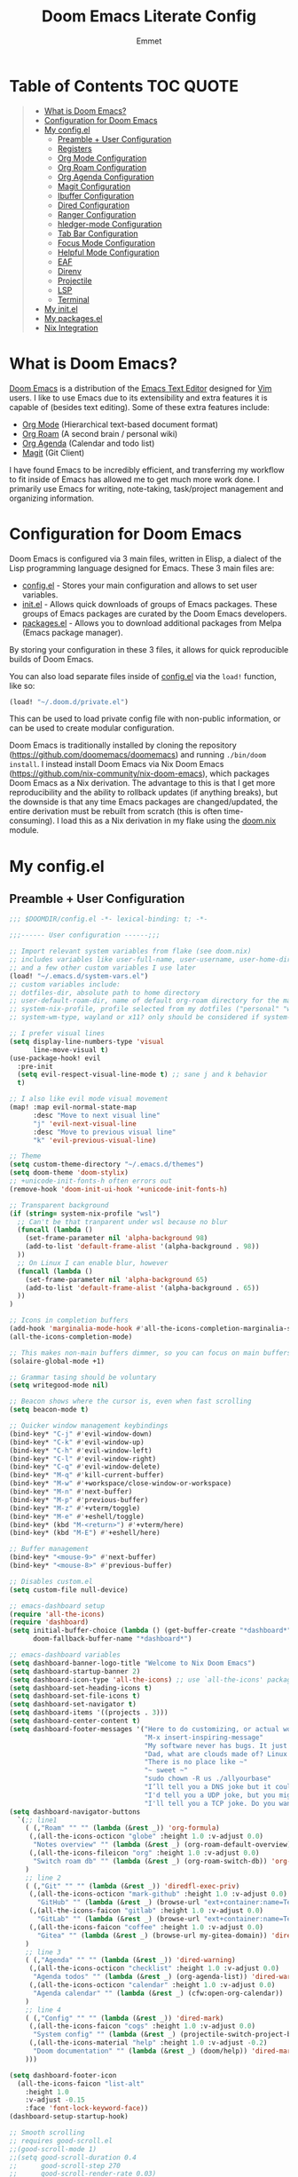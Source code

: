 #+TITLE: Doom Emacs Literate Config
#+AUTHOR: Emmet

* Table of Contents :TOC:QUOTE:
#+BEGIN_QUOTE
- [[#what-is-doom-emacs][What is Doom Emacs?]]
- [[#configuration-for-doom-emacs][Configuration for Doom Emacs]]
- [[#my-configel][My config.el]]
  - [[#preamble--user-configuration][Preamble + User Configuration]]
  - [[#registers][Registers]]
  - [[#org-mode-configuration][Org Mode Configuration]]
  - [[#org-roam-configuration][Org Roam Configuration]]
  - [[#org-agenda-configuration][Org Agenda Configuration]]
  - [[#magit-configuration][Magit Configuration]]
  - [[#ibuffer-configuration][Ibuffer Configuration]]
  - [[#dired-configuration][Dired Configuration]]
  - [[#ranger-configuration][Ranger Configuration]]
  - [[#hledger-mode-configuration][hledger-mode Configuration]]
  - [[#tab-bar-configuration][Tab Bar Configuration]]
  - [[#focus-mode-configuration][Focus Mode Configuration]]
  - [[#helpful-mode-configuration][Helpful Mode Configuration]]
  - [[#eaf][EAF]]
  - [[#direnv][Direnv]]
  - [[#projectile][Projectile]]
  - [[#lsp][LSP]]
  - [[#terminal][Terminal]]
- [[#my-initel][My init.el]]
- [[#my-packagesel][My packages.el]]
- [[#nix-integration][Nix Integration]]
#+END_QUOTE

* What is Doom Emacs?
[[https://github.com/doomemacs/doomemacs][Doom Emacs]] is a distribution of the [[https://www.gnu.org/software/emacs/][Emacs Text Editor]] designed for [[https://www.vim.org/][Vim]] users. I like to use Emacs due to its extensibility and extra features it is capable of (besides text editing). Some of these extra features include:
- [[https://orgmode.org/][Org Mode]] (Hierarchical text-based document format)
- [[https://www.orgroam.com/][Org Roam]] (A second brain / personal wiki)
- [[https://orgmode.org/][Org Agenda]] (Calendar and todo list)
- [[https://magit.vc/][Magit]] (Git Client)

I have found Emacs to be incredibly efficient, and transferring my workflow to fit inside of Emacs has allowed me to get much more work done.  I primarily use Emacs for writing, note-taking, task/project management and organizing information.

* Configuration for Doom Emacs
Doom Emacs is configured via 3 main files, written in Elisp, a dialect of the Lisp programming language designed for Emacs. These 3 main files are:
- [[./config.el][config.el]] - Stores your main configuration and allows to set user variables.
- [[./init.el][init.el]] - Allows quick downloads of groups of Emacs packages. These groups of Emacs packages are curated by the Doom Emacs developers.
- [[./packages.el][packages.el]] - Allows you to download additional packages from Melpa (Emacs package manager).

By storing your configuration in these 3 files, it allows for quick reproducible builds of Doom Emacs.

You can also load separate files inside of [[./config.el][config.el]] via the =load!= function, like so:

#+BEGIN_SRC emacs-lisp
(load! "~/.doom.d/private.el")
#+END_SRC

This can be used to load private config file with non-public information, or can be used to create modular configuration.

Doom Emacs is traditionally installed by cloning the repository ([[https://github.com/doomemacs/doomemacs][https://github.com/doomemacs/doomemacs]]) and running =./bin/doom install=.  I instead install Doom Emacs via Nix Doom Emacs ([[https://github.com/nix-community/nix-doom-emacs][https://github.com/nix-community/nix-doom-emacs]]), which packages Doom Emacs as a Nix derivation.  The advantage to this is that I get more reproducibility and the ability to rollback updates (if anything breaks), but the downside is that any time Emacs packages are changed/updated, the entire derivation must be rebuilt from scratch (this is often time-consuming).  I load this as a Nix derivation in my flake using the [[./doom.nix][doom.nix]] module.

* My config.el
** Preamble + User Configuration
#+BEGIN_SRC emacs-lisp :tangle config.el
;;; $DOOMDIR/config.el -*- lexical-binding: t; -*-

;;;------ User configuration ------;;;

;; Import relevant system variables from flake (see doom.nix)
;; includes variables like user-full-name, user-username, user-home-directory, user-email-address, doom-font,
;; and a few other custom variables I use later
(load! "~/.emacs.d/system-vars.el")
;; custom variables include:
;; dotfiles-dir, absolute path to home directory
;; user-default-roam-dir, name of default org-roam directory for the machine (relative to ~/Org)
;; system-nix-profile, profile selected from my dotfiles ("personal" "work" "wsl" etc...)
;; system-wm-type, wayland or x11? only should be considered if system-nix-profile is "personal" or "work"

;; I prefer visual lines
(setq display-line-numbers-type 'visual
      line-move-visual t)
(use-package-hook! evil
  :pre-init
  (setq evil-respect-visual-line-mode t) ;; sane j and k behavior
  t)

;; I also like evil mode visual movement
(map! :map evil-normal-state-map
      :desc "Move to next visual line"
      "j" 'evil-next-visual-line
      :desc "Move to previous visual line"
      "k" 'evil-previous-visual-line)

;; Theme
(setq custom-theme-directory "~/.emacs.d/themes")
(setq doom-theme 'doom-stylix)
;; +unicode-init-fonts-h often errors out
(remove-hook 'doom-init-ui-hook '+unicode-init-fonts-h)

;; Transparent background
(if (string= system-nix-profile "wsl")
  ;; Can't be that tranparent under wsl because no blur
  (funcall (lambda ()
    (set-frame-parameter nil 'alpha-background 98)
    (add-to-list 'default-frame-alist '(alpha-background . 98))
  ))
  ;; On Linux I can enable blur, however
  (funcall (lambda ()
    (set-frame-parameter nil 'alpha-background 65)
    (add-to-list 'default-frame-alist '(alpha-background . 65))
  ))
)

;; Icons in completion buffers
(add-hook 'marginalia-mode-hook #'all-the-icons-completion-marginalia-setup)
(all-the-icons-completion-mode)

;; This makes non-main buffers dimmer, so you can focus on main buffers
(solaire-global-mode +1)

;; Grammar tasing should be voluntary
(setq writegood-mode nil)

;; Beacon shows where the cursor is, even when fast scrolling
(setq beacon-mode t)

;; Quicker window management keybindings
(bind-key* "C-j" #'evil-window-down)
(bind-key* "C-k" #'evil-window-up)
(bind-key* "C-h" #'evil-window-left)
(bind-key* "C-l" #'evil-window-right)
(bind-key* "C-q" #'evil-window-delete)
(bind-key* "M-q" #'kill-current-buffer)
(bind-key* "M-w" #'+workspace/close-window-or-workspace)
(bind-key* "M-n" #'next-buffer)
(bind-key* "M-p" #'previous-buffer)
(bind-key* "M-z" #'+vterm/toggle)
(bind-key* "M-e" #'+eshell/toggle)
(bind-key* (kbd "M-<return>") #'+vterm/here)
(bind-key* (kbd "M-E") #'+eshell/here)

;; Buffer management
(bind-key* "<mouse-9>" #'next-buffer)
(bind-key* "<mouse-8>" #'previous-buffer)

;; Disables custom.el
(setq custom-file null-device)

;; emacs-dashboard setup
(require 'all-the-icons)
(require 'dashboard)
(setq initial-buffer-choice (lambda () (get-buffer-create "*dashboard*"))
      doom-fallback-buffer-name "*dashboard*")

;; emacs-dashboard variables
(setq dashboard-banner-logo-title "Welcome to Nix Doom Emacs")
(setq dashboard-startup-banner 2)
(setq dashboard-icon-type 'all-the-icons) ;; use `all-the-icons' package
(setq dashboard-set-heading-icons t)
(setq dashboard-set-file-icons t)
(setq dashboard-set-navigator t)
(setq dashboard-items '((projects . 3)))
(setq dashboard-center-content t)
(setq dashboard-footer-messages '("Here to do customizing, or actual work?"
                                  "M-x insert-inspiring-message"
                                  "My software never has bugs. It just develops random features."
                                  "Dad, what are clouds made of? Linux servers, mostly."
                                  "There is no place like ~"
                                  "~ sweet ~"
                                  "sudo chown -R us ./allyourbase"
                                  "I’ll tell you a DNS joke but it could take 24 hours for everyone to get it."
                                  "I'd tell you a UDP joke, but you might not get it."
                                  "I'll tell you a TCP joke. Do you want to hear it?"))
(setq dashboard-navigator-buttons
  `(;; line1
    ( (,"Roam" "" "" (lambda (&rest _)) 'org-formula)
     (,(all-the-icons-octicon "globe" :height 1.0 :v-adjust 0.0)
      "Notes overview" "" (lambda (&rest _) (org-roam-default-overview)) 'org-formula)
     (,(all-the-icons-fileicon "org" :height 1.0 :v-adjust 0.0)
      "Switch roam db" "" (lambda (&rest _) (org-roam-switch-db)) 'org-formula)
    )
    ;; line 2
    ( (,"Git" "" "" (lambda (&rest _)) 'diredfl-exec-priv)
     (,(all-the-icons-octicon "mark-github" :height 1.0 :v-adjust 0.0)
       "GitHub" "" (lambda (&rest _) (browse-url "ext+container:name=Tech&url=https://github.com/librephoenix")) 'diredfl-exec-priv)
     (,(all-the-icons-faicon "gitlab" :height 1.0 :v-adjust 0.0)
       "GitLab" "" (lambda (&rest _) (browse-url "ext+container:name=Tech&url=https://gitlab.com/librephoenix")) 'diredfl-exec-priv)
     (,(all-the-icons-faicon "coffee" :height 1.0 :v-adjust 0.0)
       "Gitea" "" (lambda (&rest _) (browse-url my-gitea-domain)) 'diredfl-exec-priv)
    )
    ;; line 3
    ( (,"Agenda" "" "" (lambda (&rest _)) 'dired-warning)
     (,(all-the-icons-octicon "checklist" :height 1.0 :v-adjust 0.0)
      "Agenda todos" "" (lambda (&rest _) (org-agenda-list)) 'dired-warning)
     (,(all-the-icons-octicon "calendar" :height 1.0 :v-adjust 0.0)
      "Agenda calendar" "" (lambda (&rest _) (cfw:open-org-calendar)) 'dired-warning)
    )
    ;; line 4
    ( (,"Config" "" "" (lambda (&rest _)) 'dired-mark)
     (,(all-the-icons-faicon "cogs" :height 1.0 :v-adjust 0.0)
      "System config" "" (lambda (&rest _) (projectile-switch-project-by-name "~/.dotfiles" t)) 'dired-mark)
     (,(all-the-icons-material "help" :height 1.0 :v-adjust -0.2)
      "Doom documentation" "" (lambda (&rest _) (doom/help)) 'dired-mark)
    )))

(setq dashboard-footer-icon
  (all-the-icons-faicon "list-alt"
    :height 1.0
    :v-adjust -0.15
    :face 'font-lock-keyword-face))
(dashboard-setup-startup-hook)

;; Smooth scrolling
;; requires good-scroll.el
;;(good-scroll-mode 1)
;;(setq good-scroll-duration 0.4
;;      good-scroll-step 270
;;      good-scroll-render-rate 0.03)
;;
;;(global-set-key (kbd "<next>") #'good-scroll-up-full-screen)
;;(global-set-key (kbd "<prior>") #'good-scroll-down-full-screen)

(setq scroll-margin 30)
(setq hscroll-margin 10)

;; Requires for faster loading
(require 'org-agenda)
(require 'dired)

;; Garbage collection to speed things up
(add-hook 'after-init-hook
          #'(lambda ()
              (setq gc-cons-threshold (* 100 1024 1024))))
(add-hook 'focus-out-hook 'garbage-collect)
(run-with-idle-timer 5 t 'garbage-collect)

;; Enable autorevert globally so that buffers update when files change on disk.
;; Very useful when used with file syncing (i.e. syncthing)
(setq global-auto-revert-mode nil)
(setq auto-revert-use-notify t)

(defun neotree-snipe-dir ()
  (interactive)
  (if (projectile-project-root)
    (neotree-dir (projectile-project-root))
    (neotree-dir (file-name-directory (file-truename (buffer-name))))
  )
)

(map! :leader :desc "Open neotree here" "o n" #'neotree-snipe-dir
              :desc "Hide neotree" "o N" #'neotree-hide)

#+END_SRC
** Registers
#+BEGIN_SRC emacs-lisp :tangle config.el
;;;------ Registers ------;;;

(map! :leader
      :desc "Jump to register"
      "r" 'jump-to-register)

(if (string= system-nix-profile "personal") (set-register ?f (cons 'file (concat user-home-directory "/Org/Family.s/Notes/hledger.org"))))
(set-register ?h (cons 'file user-home-directory))
(set-register ?r (cons 'file (concat dotfiles-dir "/README.org")))

#+END_SRC
** Org Mode Configuration
*** Standard Org Mode Configuration
#+BEGIN_SRC emacs-lisp :tangle config.el
;;;------ Org mode configuration ------;;;

;; Set default org directory
(setq org-directory "~/.Org")

(remove-hook 'after-save-hook #'+literate|recompile-maybe)
(set-company-backend! 'org-mode nil)

;; Automatically show images but manually control their size
(setq org-startup-with-inline-images t
      org-image-actual-width nil)

(require 'evil-org)
(require 'evil-org-agenda)
(add-hook 'org-mode-hook 'evil-org-mode -100)

;; Top-level headings should be bigger!
(custom-set-faces!
  '(org-level-1 :inherit outline-1 :height 1.3)
  '(org-level-2 :inherit outline-2 :height 1.25)
  '(org-level-3 :inherit outline-3 :height 1.2)
  '(org-level-4 :inherit outline-4 :height 1.1)
  '(org-level-5 :inherit outline-5 :height 1.1)
  '(org-level-6 :inherit outline-6 :height 1.05)
  '(org-level-7 :inherit outline-7 :height 1.05)
  )

(after! org (org-eldoc-load))

(with-eval-after-load 'org (global-org-modern-mode))

;; Add frame borders and window dividers
(modify-all-frames-parameters
 '((right-divider-width . 5)
   (internal-border-width . 5)))
(dolist (face '(window-divider
                window-divider-first-pixel
                window-divider-last-pixel))
  (face-spec-reset-face face)
  (set-face-foreground face (face-attribute 'default :background)))
(set-face-background 'fringe (face-attribute 'default :background))

(setq
  ;; Edit settings
  org-auto-align-tags nil
  org-tags-column 0
  org-catch-invisible-edits 'show-and-error
  org-special-ctrl-a/e t
  org-insert-heading-respect-content t

  ;; Org styling, hide markup etc.
  org-hide-emphasis-markers t
  org-pretty-entities t
  org-ellipsis "…")

(setq-default line-spacing 0.15)

; Automatic table of contents is nice
(if (require 'toc-org nil t)
    (progn
      (add-hook 'org-mode-hook 'toc-org-mode)
      (add-hook 'markdown-mode-hook 'toc-org-mode))
  (warn "toc-org not found"))

;;---- this block from http://fgiasson.com/blog/index.php/2016/06/21/optimal-emacs-settings-for-org-mode-for-literate-programming/ ----;;
;; Tangle Org files when we save them
(defun tangle-on-save-org-mode-file()
  (when (string= (message "%s" major-mode) "org-mode")
    (org-babel-tangle)))

(add-hook 'after-save-hook 'tangle-on-save-org-mode-file)
;; ---- end block ---- ;;

;; Better org table editing
;; This breaks multiline visual block edits
;;(setq-default evil-insert-state-exit-hook '(org-update-parent-todo-statistics
;; t))
;;(setq org-table-automatic-realign nil)

;; Better for org source blocks
(setq electric-indent-mode nil)
(setq org-src-window-setup 'current-window)
(set-popup-rule! "^\\*Org Src"
  :side 'top'
  :size 0.9)

;; Horizontal scrolling tables
(add-load-path! "~/.emacs.d/phscroll")
(setq org-startup-truncated nil)
(with-eval-after-load "org"
  (require 'org-phscroll))
(setq phscroll-calculate-in-pixels t)

#+END_SRC

*** Org Download and Image Capture
#+BEGIN_SRC emacs-lisp :tangle config.el
(require 'org-download)

;; Drag-and-drop to `dired`
(add-hook 'dired-mode-hook 'org-download-enable)

;; system-wm-type, wayland or x11? only should be considered if system-nix-profile is "personal" or "work"
(if (string= system-wm-type "wayland")
  (setq org-download-screenshot-method "grim -g \"$(slurp)\" %s")
  (setq org-download-screenshot-method "flameshot gui -p %s")
)

(after! org-download
   (setq org-download-method 'directory))

(after! org
  (setq-default org-download-image-dir "img/"
        org-download-heading-lvl nil))

(add-to-list 'display-buffer-alist '("^*Async Shell Command*" . (display-buffer-no-window)))

(defun org-download-clipboard-basename ()
  (interactive)
  (setq org-download-path-last-dir org-download-image-dir)
  (setq org-download-image-dir (completing-read "directory: " (-filter #'f-directory-p (directory-files-recursively "." "" t)) nil t))
  (org-download-clipboard (completing-read "basename: " '() nil nil))
  (setq org-download-image-dir org-download-path-last-dir)
)

(map! :leader
      :desc "Insert a screenshot"
      "i s" 'org-download-screenshot
      :desc "Insert image from clipboard"
      "i p" 'org-download-clipboard
      "i P" 'org-download-clipboard-basename)

#+END_SRC
*** External Program File Management
#+BEGIN_SRC emacs-lisp :tangle config.el
(defun org-new-file-from-template()
  "Copy a template from ~/Templates into a time stamped unique-named file in the
same directory as the org-buffer and insert a link to this file."
  (interactive)
  (setq template-file (completing-read "Template file:" (directory-files "~/Templates")))
  (setq filename
        (concat
         (make-temp-name
          (concat (file-name-directory (buffer-file-name))
                  "files/"
                  (file-name-nondirectory (buffer-file-name))
                  "_"
                  (format-time-string "%Y%m%d_%H%M%S_")) ) (file-name-extension template-file t)))
  (copy-file (concat user-home-directory "/Templates/" template-file) filename)
  (setq prettyname (read-from-minibuffer "Pretty name:"))
  (insert (concat "[[./files/" (file-name-nondirectory filename) "][" prettyname "]]"))
  (org-display-inline-images))

(map! :leader
      :desc "Create a new file from a template and insert a link at point"
      "i t" 'my-org-new-file-from-template)

(if (not (string= system-nix-profile "wsl"))
  (when (require 'openwith nil 'noerror)
     (setq openwith-associations
           (list
           (list (openwith-make-extension-regexp
                  '("mpg" "mpeg" "mp3" "mp4"
                    "avi" "wmv" "wav" "mov" "flv"
                    "ogm" "ogg" "mkv"))
                    "mpv"
                    '(file))
           (list (openwith-make-extension-regexp
                  '("doc" "xls" "ppt" "odt" "ods" "odg" "odp"))
                    "libreoffice"
                    '(file))
               '("\\.lyx" "lyx" (file))
               '("\\.chm" "kchmviewer" (file))
           (list (openwith-make-extension-regexp
                  '("pdf" "ps" "ps.gz" "dvi"))
                    "atril"
                    '(file))
           (list (openwith-make-extension-regexp
                  '("kdenlive"))
                    "kdenlive"
                    '(file))
           (list (openwith-make-extension-regexp
                  '("kra"))
                    "krita"
                    '(file))
           (list (openwith-make-extension-regexp
                  '("blend" "blend1"))
                    "blender"
                    '(file))
           (list (openwith-make-extension-regexp
                  '("helio"))
                    "helio"
                    '(file))
           (list (openwith-make-extension-regexp
                  '("svg"))
                    "inkscape"
                    '(file))
           (list (openwith-make-extension-regexp
                  '("flp"))
                    "~/.local/bin/flstudio"
                    '(file))
               ))
     (openwith-mode 1)))

#+END_SRC
*** Copy Links/Files into Clipboard
#+BEGIN_SRC emacs-lisp :tangle config.el
(defun org-copy-link-to-clipboard-at-point ()
  "Copy current link at point into clipboard (useful for images and links)"
  ;; Remember to press C-g to kill this foreground process if it hangs!
  (interactive)
  (if (eq major-mode #'org-mode)
      (link-hint-copy-link-at-point)
  )
  (if (eq major-mode #'ranger-mode)
      (ranger-copy-absolute-file-paths)
  )
  (if (eq major-mode #'image-mode)
      (image-mode-copy-file-name-as-kill)
  )
  (shell-command "~/.emacs.d/scripts/copy-link-or-file/copy-link-or-file-to-clipboard.sh " nil nil)
)

(map! :leader
      :desc "Copy link/file at point into system clipbord (C-g to escape if copying a file)"
      "y y" 'org-copy-link-to-clipboard-at-point)

#+END_SRC
**** Copy Link/File to Clipboard Helper Script
Shamelessly stolen from [[https://unix.stackexchange.com/questions/30093/copy-image-from-command-line-to-clipboard][here]] and modified for my use.
#+BEGIN_SRC shell :tangle ./scripts/copy-link-or-file/copy-link-or-file-to-clipboard.sh :tangle-mode (identity #o755)
#!/bin/sh
if [ $(echo $XDG_SESSION_TYPE) == "wayland" ]; then
  FILENAME="$(wl-paste)"
  FILTEREDFILENAME=$(echo "$FILENAME" | sed "s+file:+./+")
  echo "$FILTEREDFILENAME"
  if [[ -f "$FILTEREDFILENAME" ]]; then
    wl-copy < "$FILTEREDFILENAME"
  fi
elif [ $(echo $XDG_SESSION_TYPE) == "x11" ]; then
  FILENAME="$(xclip -o)"
  FILTEREDFILENAME=$(echo "$FILENAME" | sed "s+file:+./+")
  if [[ -f "$FILTEREDFILENAME" ]]; then
    TYPE=$(file -b --mime-type "$FILTEREDFILENAME")
    xclip -selection clipboard -t "$TYPE" -i "$FILTEREDFILENAME"
    exit
  fi
else
  exit
fi
exit
#+END_SRC
*** Org Online Images
#+BEGIN_SRC emacs-lisp :tangle config.el
;; Online images inside of org mode is pretty cool
;; This snippit is from Tobias on Stack Exchange
;; https://emacs.stackexchange.com/questions/42281/org-mode-is-it-possible-to-display-online-images
(require 'org-yt)

(defun org-image-link (protocol link _description)
  "Interpret LINK as base64-encoded image data."
  (cl-assert (string-match "\\`img" protocol) nil
             "Expected protocol type starting with img")
  (let ((buf (url-retrieve-synchronously (concat (substring protocol 3) ":" link))))
    (cl-assert buf nil
               "Download of image \"%s\" failed." link)
    (with-current-buffer buf
      (goto-char (point-min))
      (re-search-forward "\r?\n\r?\n")
      (buffer-substring-no-properties (point) (point-max)))))

(org-link-set-parameters
 "imghttp"
 :image-data-fun #'org-image-link)

(org-link-set-parameters
 "imghttps"
 :image-data-fun #'org-image-link)
#+END_SRC
*** Org Mermaid Diagrams
#+BEGIN_SRC emacs-lisp :tangle config.el
;; Mermaid diagrams
(setq ob-mermaid-cli-path "~/.nix-profile/bin/mmdc")
#+END_SRC
*** Org Simple Printing
#+BEGIN_SRC emacs-lisp :tangle config.el
;; Print org mode
(defun org-simple-print-buffer ()
  "Open an htmlized form of current buffer and open in a web browser to print"
  (interactive)
  (htmlize-buffer)
  (browse-url-of-buffer (concat (buffer-name) ".html"))
  (sleep-for 1)
  (kill-buffer (concat (buffer-name) ".html")))

;; Doesn't work yet, bc htmlize-region takes arguments BEG and END
;(defun org-simple-print-region()
;  "Open an htmlized form of current region and open in a web browser to print"
;  (interactive)
;  (htmlize-region )
;  (browse-url-of-buffer (concat (buffer-name) ".html"))
;  (sleep-for 1)
;  (kill-buffer (concat (buffer-name) ".html")))

(map! :leader
      :prefix ("P" . "Print")
      :desc "Simple print buffer in web browser"
      "p" 'org-simple-print-buffer)

(map! :leader
      :prefix ("P" . "Print")
      :desc "Simple print buffer in web browser"
      "b" 'org-simple-print-buffer)

;(map! :leader
;      :prefix ("P" . "Print")
;      :desc "Simple print region in web browser"
;      "r" 'org-simple-print-region)

#+END_SRC
*** Org Inline Macros
#+BEGIN_SRC emacs-lisp :tangle config.el
;; Display macros inline in buffers
(add-to-list 'font-lock-extra-managed-props 'display)

(font-lock-add-keywords
 'org-mode
 '(("\\({{{[a-zA-Z#%)(_-+0-9]+}}}\\)" 0
    `(face nil display
           ,(format "%s"
                    (let* ((input-str (match-string 0))
                          (el (with-temp-buffer
                                (insert input-str)
                                (goto-char (point-min))
                                (org-element-context)))
                          (text (org-macro-expand el org-macro-templates)))
                      (if text
                          text
                        input-str)))))))

#+END_SRC
*** Org Transclusion
#+BEGIN_SRC emacs-lisp :tangle config.el
;; Org transclusion
(use-package! org-transclusion
  :after org
  :init
  (map!
   :map global-map "<f12>" #'org-transclusion-add
   :leader
   :prefix "n"
   :desc "Org Transclusion Mode" "t" #'org-transclusion-mode))
(map! :leader :prefix "n" "l" #'org-transclusion-live-sync-start)

(add-hook 'org-mode-hook #'org-transclusion-mode)

#+END_SRC
** Org Roam Configuration
*** Standard Org Roam Configuration
#+BEGIN_SRC emacs-lisp :tangle config.el
;;;------ Org roam configuration ------;;;
(require 'org-roam)
(require 'org-roam-dailies)

(setq org-roam-directory (concat "~/Org/" user-default-roam-dir "/Notes")
      org-roam-db-location (concat "~/Org/" user-default-roam-dir "/Notes/org-roam.db"))

(setq org-roam-node-display-template
      "${title:65}📝${tags:*}")

(org-roam-db-autosync-mode)

(setq mode-line-misc-info '((which-function-mode
  (which-func-mode
   ("" which-func-format " ")))
 ("" so-long-mode-line-info)
 (global-mode-string
  ("" global-mode-string))
 " "
 org-roam-db-choice)
)

#+END_SRC
*** Multi Org Roam Configuration
#+BEGIN_SRC emacs-lisp :tangle config.el
(setq full-org-roam-db-list nil)

(setq full-org-roam-db-list (directory-files "~/Org" t "\\.[p,s]$"))
(dolist (item full-org-roam-db-list)
  (setq full-org-roam-db-list
        (append (directory-files item t "\\.[p,s]$") full-org-roam-db-list)))

(setq org-roam-db-choice user-default-roam-dir)
(setq full-org-roam-db-list-pretty (list))
(dolist (item full-org-roam-db-list)
  (setq full-org-roam-db-list-pretty
       (append (list
             (replace-regexp-in-string (concat "\\/home\\/" user-username "\\/Org\\/") "" item)) full-org-roam-db-list-pretty)))

(defun org-roam-open-dashboard ()
  "Open ${org-roam-directory}/dashboard.org (I use this naming convention to create dashboards for each of my org roam maps)"
  (interactive)
  (if (file-exists-p (concat org-roam-directory "/dashboard.org"))
      (org-open-file (concat org-roam-directory "/dashboard.org"))
      (dired org-roam-directory))
)

(defun org-roam-open-inbox ()
  "Capture info in ${org-roam-directory}/inbox.org (I use this naming convention to create dashboards for each of my org roam maps)"
  (interactive)
  (if (file-exists-p (concat org-roam-directory "/inbox.org"))
      (org-open-file (concat org-roam-directory "/inbox.org"))
      (message "No inbox found, capture something with M-x org-roam-capture-inbox"))
)

(defun org-roam-capture-inbox ()
  (interactive)
  (org-roam-capture- :node (org-roam-node-create)
                     :templates '(("i" "inbox" plain "* %?"
                                  :if-new (file+head "inbox.org" "#+title: Inbox\n")))))

(defun org-roam-switch-db (&optional arg silent)
  "Switch to a different org-roam database, arg"
  (interactive)
  (when (not arg)
  (setq full-org-roam-db-list nil)

  (setq full-org-roam-db-list (directory-files "~/Org" t "\\.[p,s]$"))
  (dolist (item full-org-roam-db-list)
    (setq full-org-roam-db-list
        (append (directory-files item t "\\.[p,s]$") full-org-roam-db-list)))

  (setq full-org-roam-db-list-pretty (list))
  (dolist (item full-org-roam-db-list)
    (setq full-org-roam-db-list-pretty
        (append (list
                 (replace-regexp-in-string (concat "\\/home\\/" user-username "\\/Org\\/") "" item)) full-org-roam-db-list-pretty)))

  (setq org-roam-db-choice (completing-read "Select org roam database: "
                          full-org-roam-db-list-pretty nil t)))
  (when arg
    (setq org-roam-db-choice arg))

      (setq org-roam-directory (file-truename (concat "~/Org/" org-roam-db-choice "/Notes"))
            org-roam-db-location (file-truename (concat "~/Org/" org-roam-db-choice "/Notes/org-roam.db"))
            org-directory (file-truename (concat "~/Org/" org-roam-db-choice "/Notes")))
  (when (not silent)
  (org-roam-open-dashboard))

  (org-roam-db-sync)

  (message (concat "Switched to " org-roam-db-choice " org-roam database!")))

(defun org-roam-default-overview ()
  (interactive)
  (org-roam-switch-db user-default-roam-dir))

(defun org-roam-switch-db-id-open (arg ID &optional switchpersist)
  "Switch to another org-roam db and visit file with id arg"
  "If switchpersist is non-nil, stay in the new org-roam db after visiting file"
  (interactive)
  (setq prev-org-roam-db-choice org-roam-db-choice)
  (org-roam-switch-db arg 1)
  (org-roam-id-open ID)
  (when (not switchpersist)
    (org-roam-switch-db prev-org-roam-db-choice 1)))

#+END_SRC
*** Org Roam "todos" Tagging for Org Agenda
#+BEGIN_SRC emacs-lisp :tangle config.el
;;;------ Org-roam-agenda configuration ------;;;
(defun text-in-buffer-p (TEXT)
(save-excursion (goto-char (point-min)) (search-forward TEXT nil t)))

(defun apply-old-todos-tag-maybe (&optional FILE)
   (interactive)
   (if (stringp FILE)
   (setq the-daily-node-filename FILE)
   (setq the-daily-node-filename buffer-file-name))
   (if (org-roam-dailies--daily-note-p the-daily-node-filename)
    (if (<= (nth 2 (org-roam-dailies-calendar--file-to-date the-daily-node-filename)) (nth 2 org-agenda-current-date))
      (if (<= (nth 1 (org-roam-dailies-calendar--file-to-date the-daily-node-filename)) (nth 1 org-agenda-current-date))
        (if (<= (nth 0 (org-roam-dailies-calendar--file-to-date the-daily-node-filename)) (nth 0 org-agenda-current-date))
          (funcall (lambda ()
            (with-current-buffer (get-file-buffer the-daily-node-filename) (org-roam-tag-add '("old-todos")))
            (with-current-buffer (get-file-buffer the-daily-node-filename) (org-roam-tag-remove '("todos")))
            )
          )
        )
      )
    )
  )
)

(defun apply-old-todos-tag-maybe-and-save (FILE)
  (interactive)
  (find-file-noselect FILE)
  (apply-old-todos-tag-maybe FILE)
  (with-current-buffer (get-file-buffer the-daily-node-filename) (save-buffer))
  (with-current-buffer (get-file-buffer the-daily-node-filename) (kill-buffer))
)

(defun org-current-buffer-has-todos ()
  "Return non-nil if current buffer has any todo entry.

TODO entries marked as done are ignored, meaning the this
function returns nil if current buffer contains only completed
tasks."
  (org-element-map                          ; (2)
       (org-element-parse-buffer 'headline) ; (1)
       'headline
     (lambda (h)
       (eq (org-element-property :todo-type h)
           'todo))
     nil 'first-match))                     ; (3)

(defun org-has-recent-timestamps (OLD-DAYS)
  "Return non-nil only if current buffer has entries with timestamps
   more recent than OLD-DAYS days"
  (interactive)
  (if (org-element-map (org-element-parse-buffer) 'timestamp
    (lambda (h)
      (org-element-property :raw-value h)))
      (org-element-map                          ; (2)
         (org-element-parse-buffer) ; (1)
          'timestamp
         (lambda (h)
           (time-less-p (time-subtract (current-time) (* 60 60 24 OLD-DAYS)) (date-to-time (org-element-property :raw-value h))))
         nil 'first-match) nil))

(setq org-timestamps-days-for-old 21)

; This has a bug where it won't sync a new agenda file
; if I'm editing an org roam node file while set to another
; org roam db
(defun add-todos-tag-on-save-org-mode-file()
  (interactive)
  (when (string= (message "%s" major-mode) "org-mode")
    (if (org-roam-node-p (org-roam-node-at-point))
    (funcall (lambda()
      (if (or (org-current-buffer-has-todos) (org-has-recent-timestamps org-timestamps-days-for-old))
        (org-roam-tag-add '("todos"))
        (org-roam-tag-remove '("todos"))
      )
      (apply-old-todos-tag-maybe)
     )
    )
  )
 )
)

(add-hook 'before-save-hook 'add-todos-tag-on-save-org-mode-file)

#+END_SRC
*** Setup Org Agenda from Org Roam
#+BEGIN_SRC emacs-lisp :tangle config.el
(defun org-roam-filter-by-tag (tag-name)
  (lambda (node)
    (member tag-name (org-roam-node-tags node))))

(defun org-roam-list-notes-by-tag (tag-name)
  (mapcar #'org-roam-node-file
          (seq-filter
           (org-roam-filter-by-tag tag-name)
           (org-roam-node-list))))

(defun org-roam-dailies-apply-old-todos-tags-to-all ()
;  (dolist (daily-node org-roam-dailies-files)
;           (apply-old-todos-tag-maybe-and-save daily-node)
;  )
  (setq num 0)
  (while (< num (list-length (org-roam-list-notes-by-tag "todos")))
    (apply-old-todos-tag-maybe-and-save (nth num (org-roam-list-notes-by-tag "todos")))
  (setq num (1+ num))
  )
)

(defun org-roam-append-notes-to-agenda (tag-name db)
  (org-roam-switch-db db t)
;  (org-roam-dailies-apply-old-todos-tags-to-all)
  (setq org-agenda-files (append org-agenda-files (org-roam-list-notes-by-tag "todos")))
)

(defun org-roam-refresh-agenda-list ()
  (interactive)
  (setq prev-org-roam-db-choice org-roam-db-choice)
  (setq org-agenda-files '())
  (dolist (DB full-org-roam-db-list-pretty)
    (org-roam-append-notes-to-agenda "todos" DB)
  )
  (setq org-agenda-files (-uniq org-agenda-files))
  (org-roam-switch-db prev-org-roam-db-choice 1)
)

;; Build agenda for first time during this session
(org-roam-refresh-agenda-list)

(map! :leader
      :prefix ("o a")

      :desc "Refresh org agenda from roam dbs"
      "r" 'org-roam-refresh-agenda-list)

#+END_SRC
*** Org Roam Keybindings
#+BEGIN_SRC emacs-lisp :tangle config.el
(map! :leader
      :prefix ("N" . "org-roam notes")

      :desc "Capture new roam node"
      "c" 'org-roam-capture

      :desc "Open org roam inbox"
      "I o" 'org-roam-open-inbox

      :desc "Capture stuff in inbox"
      "I c" 'org-roam-capture-inbox

      :desc "Insert roam node link at point"
      "i" 'org-roam-node-insert

      :desc "Find roam node"
      "." 'org-roam-node-find

      :desc "Switch org-roam database"
      "s" 'org-roam-switch-db

      :desc "Update current org-roam database"
      "u" 'org-roam-db-sync

      :desc "Re-zoom on current node in org-roam-ui"
      "z" 'org-roam-ui-node-zoom

      :desc "Visualize org-roam database with org-roam-ui"
      "O" 'org-roam-default-overview

      :desc "Visualize org-roam database with org-roam-ui"
      "o" 'org-roam-open-dashboard)

#+END_SRC
*** Org Roam Capture Templates
#+BEGIN_SRC emacs-lisp :tangle config.el
(after! org-roam
  (setq org-roam-capture-templates
        '(("d" "default" plain "%?" :target
  (file+head "%<%Y%m%d%H%M%S>-${slug}.org" "#+title: ${title}\n")
  :unnarrowed t))))

#+END_SRC
*** Org Roam Olivetti Mode
#+BEGIN_SRC emacs-lisp :tangle config.el
(setq olivetti-style 'fancy
      olivetti-margin-width 100)
(setq-default olivetti-body-width 100)
(defun org-roam-olivetti-mode ()
  (interactive)
  (if (org-roam-file-p)
      (olivetti-mode))
  (if (org-roam-file-p)
      (doom-disable-line-numbers-h)))

(add-hook 'org-mode-hook 'org-roam-olivetti-mode)

#+END_SRC
*** Org Roam Dynamic Blocks
#+BEGIN_SRC emacs-lisp :tangle config.el
(add-load-path! "~/.emacs.d/org-nursery/lisp")
(require 'org-roam-dblocks)
(use-package org-roam-dblocks
  :hook (org-mode . org-roam-dblocks-autoupdate-mode))

#+END_SRC
*** Org Roam Export Setup
#+BEGIN_SRC emacs-lisp :tangle config.el
(setq org-id-extra-files 'org-agenda-text-search-extra-files)

#+END_SRC
*** Org Roam UI Setup
I want this to be able to automatically open ORUI in EAF Browser in a split to the right.  This kinda works now?
On Wayland, EAF doesn't work.
#+BEGIN_SRC emacs-lisp :tangle config.el
;(add-to-list 'display-buffer-alist '("^\\ORUI" display-buffer-in-side-window
;                                    '(side . right)
;                                    (window-width . 50)
;))
;(add-to-list 'display-buffer-alist '("^\\localhost:35901" display-buffer-in-side-window
;                                    '(side . right)
;                                    (window-width . 50)
;))

;;(setq org-roam-ui-browser-function 'eaf-open-browser) ; xorg
(setq org-roam-ui-browser-function 'browse-url) ; wayland

(defun open-org-roam-ui ()
  (interactive)
  (+evil/window-vsplit-and-follow)
  (org-roam-ui-open)
  (evil-window-left 1))

(defun kill-org-roam-ui ()
  (interactive)
;;  (delete-window (get-buffer-window "ORUI" t)) ; xorg
;;  (kill-buffer "ORUI") ; xorg
  (kill-buffer "*httpd*")
)

; xorg
;;(map! :leader
;;      :prefix ("N" . "org-roam notes")
;;      :desc "Visualize org-roam database with org-roam-ui"
;;      "v" 'open-org-roam-ui)

; wayland
(map! :leader
      :prefix ("N" . "org-roam notes")
      :desc "Visualize org-roam database with org-roam-ui"
      "v" 'org-roam-ui-open)

(map! :leader
      :prefix ("N" . "org-roam notes")
      :desc "Kill all org roam ui buffers"
      "V" 'kill-org-roam-ui)

#+END_SRC
** Org Agenda Configuration
*** Standard Org Agenda Configuration
#+BEGIN_SRC emacs-lisp :tangle config.el
;;;------ Org agenda configuration ------;;;

;; Set span for agenda to be just daily
(setq org-agenda-span 1
      org-agenda-start-day "+0d"
      org-agenda-skip-timestamp-if-done t
      org-agenda-skip-deadline-if-done t
      org-agenda-skip-scheduled-if-done t
      org-agenda-skip-scheduled-if-deadline-is-shown t
      org-agenda-skip-timestamp-if-deadline-is-shown t)

;; Custom styles for dates in agenda
(custom-set-faces!
  '(org-agenda-date :inherit outline-1 :height 1.15)
  '(org-agenda-date-today :inherit diary :height 1.15)
  '(org-agenda-date-weekend :ineherit outline-2 :height  1.15)
  '(org-agenda-date-weekend-today :inherit outline-4 :height 1.15)
  '(org-super-agenda-header :inherit custom-button :weight bold :height 1.05)
  )


;; Toggle completed entries function
(defun org-agenda-toggle-completed ()
  (interactive)
  (setq org-agenda-skip-timestamp-if-done (not org-agenda-skip-timestamp-if-done)
        org-agenda-skip-deadline-if-done (not org-agenda-skip-timestamp-if-done)
        org-agenda-skip-scheduled-if-done (not org-agenda-skip-timestamp-if-done))
  (org-agenda-redo))

(map!
  :map evil-org-agenda-mode-map
  :after org-agenda
  :nvmeg "s d" #'org-agenda-toggle-completed)

;; Ricing org agenda
(setq org-agenda-current-time-string "")
(setq org-agenda-time-grid '((daily) () "" ""))

(setq org-agenda-prefix-format '(
(agenda . "  %?-2i %t ")
 (todo . " %i %-12:c")
 (tags . " %i %-12:c")
 (search . " %i %-12:c")))

(setq org-agenda-hide-tags-regexp ".*")

(setq org-agenda-category-icon-alist
      `(("Teaching.p" ,(list (all-the-icons-faicon "graduation-cap" :height 0.8)) nil nil :ascent center)
        ("Family.s" ,(list (all-the-icons-faicon "home" :v-adjust 0.005)) nil nil :ascent center)
        ("Producer.p" ,(list (all-the-icons-faicon "youtube-play" :height 0.9)) nil nil :ascent center)
        ("Bard.p" ,(list (all-the-icons-faicon "music" :height 0.9)) nil nil :ascent center)
        ("Stories.s" ,(list (all-the-icons-faicon "book" :height 0.9)) nil nil :ascent center)
        ("Author.p" ,(list (all-the-icons-faicon "pencil" :height 0.9)) nil nil :ascent center)
        ("Gamedev.s" ,(list (all-the-icons-faicon "gamepad" :height 0.9)) nil nil :ascent center)
        ("Knowledge.p" ,(list (all-the-icons-faicon "database" :height 0.8)) nil nil :ascent center)
        ("Personal.p" ,(list (all-the-icons-material "person" :height 0.9)) nil nil :ascent center)
))

(defun org-categorize-by-roam-db-on-save ()
  (interactive)
  (when
    (string-prefix-p (concat "/home/" user-username "/Org") (expand-file-name (buffer-file-name)))
    (org-set-property "CATEGORY" (substring (string-trim-left (expand-file-name (buffer-file-name)) (concat "/home/" user-username "/Org/")) 0 (string-match "/" (string-trim-left (expand-file-name (buffer-file-name)) (concat "/home/" user-username "/Org/")))))
  )
)

(add-hook 'after-save-hook 'org-categorize-by-roam-db-on-save)

;; Function to be run when org-agenda is opened
(defun org-agenda-open-hook ()
  "Hook to be run when org-agenda is opened"
  (olivetti-mode))

;; Adds hook to org agenda mode, making follow mode active in org agenda
(add-hook 'org-agenda-mode-hook 'org-agenda-open-hook)

#+END_SRC
*** Org Agenda Convenience Functions
#+BEGIN_SRC emacs-lisp :tangle config.el
;; Function to list all my available org agenda files and switch to them
(defun list-and-switch-to-agenda-file ()
  "Lists all available agenda files and switches to desired one"
  (interactive)
  (setq full-agenda-file-list nil)
  (setq choice (completing-read "Select agenda file:" org-agenda-files nil t))
  (find-file choice))

(map! :leader
      :desc "Switch to specific org agenda file"
      "o a s" 'list-and-switch-to-agenda-file)

(defun org-agenda-switch-with-roam ()
  "Switches to org roam node file and database from org agenda view"
  (interactive)
  (org-agenda-switch-to)
  (if (f-exists-p (concat (dir!) "/org-roam.db"))
    (org-roam-switch-db (f-filename (f-parent (dir!))) t))
  (org-roam-olivetti-mode)
)

(map!
  :map evil-org-agenda-mode-map
  :after org-agenda
  :nvmeg "<RET>" #'org-agenda-switch-with-roam
  :nvmeg "<return>" #'org-agenda-switch-with-roam)
(map!
  :map org-agenda-mode-map
  :after org-agenda
  :nvmeg "<RET>" #'org-agenda-switch-with-roam
  :nvmeg "<return>" #'org-agenda-switch-with-roam)

#+END_SRC
*** Org Super Agenda Configuration
#+BEGIN_SRC emacs-lisp :tangle config.el
(require 'org-super-agenda)

(setq org-super-agenda-groups
       '(;; Each group has an implicit boolean OR operator between its selectors.
         (:name " Overdue "  ; Optionally specify section name
                :scheduled past
                :order 2
                :face 'error)

         (:name "Personal "
                :and(:file-path "Personal.p" :not (:tag "event"))
                :order 3)

         (:name "Family "
                :and(:file-path "Family.s" :not (:tag "event"))
                :order 3)

         (:name "Teaching "
                :and(:file-path "Teaching.p" :not (:tag "event"))
                :order 3)

         (:name "Gamedev "
                :and(:file-path "Gamedev.s" :not (:tag "event"))
                :order 3)

         (:name "Youtube "
                :and(:file-path "Producer.p" :not (:tag "event"))
                :order 3)

         (:name "Music "
                :and(:file-path "Bard.p" :not (:tag "event"))
                :order 3)

         (:name "Storywriting "
                :and(:file-path "Stories.s" :not (:tag "event"))
                :order 3)

         (:name "Writing "
                :and(:file-path "Author.p" :not (:tag "event"))
                :order 3)

         (:name "Learning "
                :and(:file-path "Knowledge.p" :not (:tag "event"))
                :order 3)

          (:name " Today "  ; Optionally specify section name
                :time-grid t
                :date today
                :scheduled today
                :order 1
                :face 'warning)

))

(org-super-agenda-mode t)

(map! :desc "Next line"
      :map org-super-agenda-header-map
      "j" 'org-agenda-next-line)

(map! :desc "Next line"
      :map org-super-agenda-header-map
      "k" 'org-agenda-previous-line)

#+END_SRC

#+RESULTS:

*** Org Agenda Notifications
#+BEGIN_SRC emacs-lisp :tangle config.el
(add-load-path! "~/.emacs.d/org-yaap")
(require 'org-yaap)
(setq org-yaap-alert-title "Org Agenda")
(setq org-yaap-overdue-alerts 20)
(setq org-yaap-alert-before 20)
(setq org-yaap-daily-alert '(7 30))
(setq org-yaap-daemon-idle-time 30)
(org-yaap-mode 1)
#+END_SRC
** Magit Configuration
#+BEGIN_SRC emacs-lisp :tangle config.el
;;;------ magit configuration ------;;;

;; Need the following two blocks to make magit work with git bare repos
(defun ~/magit-process-environment (env)
  "Add GIT_DIR and GIT_WORK_TREE to ENV when in a special directory.
https://github.com/magit/magit/issues/460 (@cpitclaudel)."
  (let ((default (file-name-as-directory (expand-file-name default-directory)))
        (home (expand-file-name "~/")))
    (when (string= default home)
      (let ((gitdir (expand-file-name "~/.dotfiles.git/")))
        (push (format "GIT_WORK_TREE=%s" home) env)
        (push (format "GIT_DIR=%s" gitdir) env))))
  env)

(advice-add 'magit-process-environment
            :filter-return #'~/magit-process-environment)

(evil-set-initial-state 'magit-status-mode 'motion)
(evil-set-initial-state 'magit-log-mode 'motion)
(evil-set-initial-state 'magit-diff-mode 'motion)
(evil-set-initial-state 'magit-refs-mode 'motion)
(evil-define-key 'motion magit-status-mode-map
  "j" 'evil-next-visual-line
  "k" 'evil-previous-visual-line
  "c" 'magit-commit
  "s" 'magit-stage
  "u" 'magit-unstage
  "l" 'magit-log
  "F" 'magit-pull
  "p" 'magit-push
  "q" '+magit/quit
  (kbd "<return>") 'magit-diff-visit-file-worktree)
(evil-define-key 'motion magit-log-mode-map
  "j" 'evil-next-visual-line
  "k" 'evil-previous-visual-line
  "q" '+magit/quit
  (kbd "<return>") 'magit-visit-ref)
(evil-define-key 'motion magit-diff-mode-map
  "j" 'evil-next-visual-line
  "k" 'evil-previous-visual-line
  "q" '+magit/quit
  (kbd "<return>") 'magit-visit-ref)
(evil-define-key 'motion magit-refs-mode-map
  "j" 'evil-next-visual-line
  "k" 'evil-previous-visual-line
  "q" '+magit/quit
  (kbd "<return>") 'magit-visit-ref)

#+END_SRC
** Ibuffer Configuration
#+BEGIN_SRC emacs-lisp :tangle config.el
(evil-set-initial-state 'ibuffer-mode 'motion)
(evil-define-key 'motion 'ibuffer-mode
  "j" 'evil-next-visual-line
  "k" 'evil-previous-visual-line
  "d" 'ibuffer-mark-for-delete
  "q" 'kill-buffer
  (kbd "<return>") 'ibuffer-visit-buffer)
#+END_SRC
** Dired Configuration
#+BEGIN_SRC emacs-lisp :tangle config.el
;;;------ dired configuration ------;;;

(add-hook 'dired-mode-hook 'all-the-icons-dired-mode)

(map! :desc "Increase font size"
      "C-=" 'text-scale-increase

      :desc "Decrease font size"
      "C--" 'text-scale-decrease)

#+END_SRC
** Ranger Configuration
#+BEGIN_SRC emacs-lisp :tangle config.el
;;;------ ranger configuration ------;;;

(map! :map ranger-mode-map
      :desc "Mark current file"
      "m" 'ranger-mark

      :desc "Toggle mark on current file"
      "x" 'ranger-toggle-mark

      :desc "Open ranger"
      "o d" 'ranger)

#+END_SRC
** hledger-mode Configuration
#+BEGIN_SRC emacs-lisp :tangle config.el
;;;-- hledger-mode configuration ;;;--

;;; Basic configuration
(require 'hledger-mode)

;; To open files with .journal extension in hledger-mode
(add-to-list 'auto-mode-alist '("\\.journal\\'" . hledger-mode))

;; The default journal location is too opinionated.
(setq hledger-jfile (concat user-home-directory "/Org/Family.s/Notes/hledger.journal"))

;;; Auto-completion for account names
;; For company-mode users:
(add-to-list 'company-backends 'hledger-company)

(evil-define-key* 'normal hledger-view-mode-map "q" 'kill-current-buffer)
(evil-define-key* 'normal hledger-view-mode-map "[" 'hledger-prev-report)
(evil-define-key* 'normal hledger-view-mode-map "]" 'hledger-next-report)

(map! :leader
      :prefix ("l" . "hledger")
      :desc "Exec hledger command"
      "c" 'hledger-run-command

      :desc "Generate hledger balancesheet"
      "b" 'hledger-balancesheet*

      :desc "Exec hledger command"
      "d" 'hledger-daily-report*)

(map! :localleader
      :map hledger-mode-map

      :desc "Reschedule transaction at point"
      "d s" 'hledger-reschedule

      :desc "Edit amount at point"
      "t a" 'hledger-edit-amount)

#+END_SRC
** Tab Bar Configuration
I don't have this active right now since it's kinda weird with pgtk...
#+BEGIN_SRC emacs-lisp
;;;-- tab-bar-mode configuration ;;;--

;; Kbd tab navigation
(map!
  :map evil-normal-state-map
  "H" #'tab-bar-switch-to-prev-tab
  "L" #'tab-bar-switch-to-next-tab
  "C-<iso-lefttab>" #'tab-bar-switch-to-prev-tab
  "C-<tab>" #'tab-bar-switch-to-next-tab)

(evil-global-set-key 'normal (kbd "C-w") 'tab-bar-close-tab)
(evil-global-set-key 'normal (kbd "C-t") 'tab-bar-new-tab)

(setq tab-bar-new-tab-choice "*doom*")

(tab-bar-mode t)

#+END_SRC
** Focus Mode Configuration
#+BEGIN_SRC emacs-lisp :tangle config.el
(require 'focus)

(map! :leader
      :prefix ("F" . "Focus mode")
      :desc "Toggle focus mode"
      "t" 'focus-mode

      :desc "Pin focused section"
      "p" 'focus-pin

      :desc "Unpin focused section"
      "u" 'focus-unpin)

(add-to-list 'focus-mode-to-thing '(org-mode . org-element))
(add-to-list 'focus-mode-to-thing '(python-mode . paragraph))
(add-to-list 'focus-mode-to-thing '(lisp-mode . paragraph))

;(add-hook 'org-mode-hook #'focus-mode)

#+END_SRC
** Helpful Mode Configuration
#+BEGIN_SRC emacs-lisp :tangle config.el
;;;------ helpful configuration ------;;;

(evil-set-initial-state 'helpful-mode 'normal)
(evil-define-key 'normal helpful-mode-map
  "j" 'evil-next-visual-line
  "k" 'evil-previous-visual-line
  "q" 'helpful-kill-buffers)

#+END_SRC
** EAF
EAF doesn't work on Wayland :(
#+BEGIN_SRC emacs-lisp
;;;-- Load emacs application framework;;;--
(use-package! eaf
  :load-path "~/.emacs.d/eaf/"
  :init
  :custom
  (eaf-browser-continue-where-left-off t)
  (eaf-browser-enable-adblocker t)
  (browse-url-browser-function 'eaf-open-browser) ;; Make EAF Browser my default browser
  :config
  (defalias 'browse-web #'eaf-open-browser)

  (require 'eaf-browser)

  (require 'eaf-evil)
  (define-key key-translation-map (kbd "SPC")
    (lambda (prompt)
      (if (derived-mode-p 'eaf-mode)
          (pcase eaf--buffer-app-name
            ("browser" (if  (string= (eaf-call-sync "eval_function" eaf--buffer-id "is_focus") "True")
                           (kbd "SPC")
                         (kbd eaf-evil-leader-key)))
            (_  (kbd "SPC")))
        (kbd "SPC")))))

(setq browse-url-browser-function 'browse-url-default-browser)

(map! :leader
      :desc "Open web browser"
      "o w" #'eaf-open-browser-with-history)

#+END_SRC
** Direnv
#+BEGIN_SRC emacs-lisp :tangle config.el
;;;-- Load emacs direnv;;;--
(require 'direnv)
(direnv-mode)
#+END_SRC
** Projectile
#+BEGIN_SRC emacs-lisp :tangle config.el
;;;-- projectile wrapper commands ;;;--
(defun projectile-goto-project ()
  (interactive)
  (projectile-switch-project t)
  ;;(neotree-dir (projectile-project-root))
)

(map! :leader
      :desc "Open project"
      "p p" #'projectile-goto-project)
(map! :leader
      :desc "Projectile commander"
      "p @" #'projectile-commander)
(map! :leader
      :desc "Projectile grep"
      "/" #'projectile-grep)
#+END_SRC
** LSP
#+BEGIN_SRC emacs-lisp :tangle config.el
;;;-- LSP stuff ;;;--
(use-package lsp-mode
  :ensure t)

(use-package nix-mode
  :hook (nix-mode . lsp-deferred)
  :ensure t)

(setq lsp-java-workspace-dir (concat user-home-directory "/.local/share/doom/java-workspace"))

(require 'gdscript-mode)
(use-package gdscript-mode
  :hook (gdscript-mode . lsp-deferred)
  :ensure t)

(setq lsp-treemacs-deps-position-params
  '((side . right)
   (slot . 1)
   (window-width . 35)))

(setq lsp-treemacs-symbols-position-params
'((side . right)
 (slot . 2)
 (window-width . 35)))

(map! :leader :desc "Open treemacs symbol outliner" "o s" #'lsp-treemacs-symbols
              :desc "Hide neotree" "o S" #'treemacs-quit)

(setq +format-on-save-enabled-modes '(not emacs-lisp-mode sql-mode tex-mode latex-mode org-msg-edit-mode nix-mode))

#+END_SRC
** Terminal
#+BEGIN_SRC emacs-lisp :tangle config.el
#+END_SRC
* My init.el
This section is the [[./init.el][init.el]] section, which controls which Doom modules are loaded.

=SPC h d h= (vim) or =C-h d h= (non-vim) can be used to access Doom's documentation (including a "Module Index").

=K= (vim) or =C-c c k= (non-vim) can be used to view a module's documentation (this can help you discover module flags as well).

=gd= (vim) or =C-c c d= (non-vim) will let you browse a module's directory (source code).

#+BEGIN_SRC emacs-lisp :tangle init.el
(doom! :input
       ;;chinese
       ;;japanese
       ;;layout            ; auie,ctsrnm is the superior home row

       :completion
       company           ; the ultimate code completion backend
       ;;helm              ; the *other* search engine for love and life
       ;;ido               ; the other *other* search engine...
       ;;ivy               ; a search engine for love and life
       vertico           ; the search engine of the future

       :ui
       ;;deft              ; notational velocity for Emacs
       doom              ; what makes DOOM look the way it does
       ;;doom-dashboard    ; a nifty splash screen for Emacs
       doom-quit         ; DOOM quit-message prompts when you quit Emacs
       (emoji +unicode)  ; 🙂
       hl-todo           ; highlight TODO/FIXME/NOTE/DEPRECATED/HACK/REVIEW
       ;;hydra
       ;;indent-guides     ; highlighted indent columns
       ;;ligatures         ; ligatures and symbols to make your code pretty again
       ;;minimap           ; show a map of the code on the side
       modeline          ; snazzy, Atom-inspired modeline, plus API
       nav-flash         ; blink cursor line after big motions
       neotree           ; a project drawer, like NERDTree for vim
       ophints           ; highlight the region an operation acts on
       (popup +defaults)   ; tame sudden yet inevitable temporary windows
       ;;tabs              ; a tab bar for Emacs
       treemacs          ; a project drawer, like neotree but cooler
       unicode           ; extended unicode support for various languages
       vc-gutter         ; vcs diff in the fringe
       ;;vi-tilde-fringe   ; fringe tildes to mark beyond EOB
       window-select     ; visually switch windows
       workspaces        ; tab emulation, persistence & separate workspaces
       ;;zen               ; distraction-free coding or writing

       :editor
       (evil +everywhere); come to the dark side, we have cookies
       file-templates    ; auto-snippets for empty files
       fold              ; (nigh) universal code folding
       (format +onsave)  ; automated prettiness
       ;;god               ; run Emacs commands without modifier keys
       ;;lispy             ; vim for lisp, for people who don't like vim
       multiple-cursors  ; editing in many places at once
       ;;objed             ; text object editing for the innocent
       ;;parinfer          ; turn lisp into python, sort of
       ;;rotate-text       ; cycle region at point between text candidates
       snippets          ; my elves. They type so I don't have to
       word-wrap         ; soft wrapping with language-aware indent

       :emacs
       (dired +ranger)   ; making dired pretty [functional]
       electric          ; smarter, keyword-based electric-indent
       ibuffer           ; interactive buffer management
       undo              ; persistent, smarter undo for your inevitable mistakes
       vc                ; version-control and Emacs, sitting in a tree

       :term
       eshell            ; the elisp shell that works everywhere
       ;;shell             ; simple shell REPL for Emacs
       ;;term              ; basic terminal emulator for Emacs
       vterm             ; the best terminal emulation in Emacs

       :checkers
       syntax              ; tasing you for every semicolon you forget
       (spell +flyspell) ; tasing you for misspelling mispelling
       ;;grammar           ; tasing grammar mistake every you make

       :tools
       ;;ansible
       ;;biblio            ; Writes a PhD for you (citation needed)
       ;;debugger          ; FIXME stepping through code, to help you add bugs
       ;;direnv
       docker
       ;;editorconfig      ; let someone else argue about tabs vs spaces
       ;;ein               ; tame Jupyter notebooks with emacs
       (eval +overlay)     ; run code, run (also, repls)
       ;;gist              ; interacting with github gists
       lookup              ; navigate your code and its documentation
       (lsp)               ; M-x vscode
       magit             ; a git porcelain for Emacs
       ;;make              ; run make tasks from Emacs
       ;;pass              ; password manager for nerds
       ;;pdf               ; pdf enhancements
       ;;prodigy           ; FIXME managing external services & code builders
       rgb               ; creating color strings
       ;;taskrunner        ; taskrunner for all your projects
       ;;terraform         ; infrastructure as code
       ;;tmux              ; an API for interacting with tmux
       ;;upload            ; map local to remote projects via ssh/ftp

       :os
       ;;(:if IS-MAC macos)  ; improve compatibility with macOS
       tty               ; improve the terminal Emacs experience

       :lang
       ;;agda              ; types of types of types of types...
       ;;beancount         ; mind the GAAP
       ;;cc                ; C > C++ == 1
       ;;clojure           ; java with a lisp
       common-lisp       ; if you've seen one lisp, you've seen them all
       ;;coq               ; proofs-as-programs
       ;;crystal           ; ruby at the speed of c
       ;;csharp            ; unity, .NET, and mono shenanigans
       data              ; config/data formats
       ;;(dart +flutter)   ; paint ui and not much else
       ;;dhall
       ;;elixir            ; erlang done right
       ;;elm               ; care for a cup of TEA?
       emacs-lisp        ; drown in parentheses
       ;;erlang            ; an elegant language for a more civilized age
       ;;ess               ; emacs speaks statistics
       ;;factor
       ;;faust             ; dsp, but you get to keep your soul
       ;;fortran           ; in FORTRAN, GOD is REAL (unless declared INTEGER)
       ;;fsharp            ; ML stands for Microsoft's Language
       ;;fstar             ; (dependent) types and (monadic) effects and Z3
       (gdscript +lsp)         ; the language you waited for
       ;;(go +lsp)         ; the hipster dialect
       (haskell +lsp)    ; a language that's lazier than I am
       ;;hy                ; readability of scheme w/ speed of python
       ;;idris             ; a language you can depend on
       json              ; At least it ain't XML
       (java +lsp) ; the poster child for carpal tunnel syndrome
       javascript        ; all(hope(abandon(ye(who(enter(here))))))
       ;;julia             ; a better, faster MATLAB
       ;;kotlin            ; a better, slicker Java(Script)
       latex             ; writing papers in Emacs has never been so fun
       ;;lean              ; for folks with too much to prove
       ;;ledger            ; be audit you can be
       lua                 ; one-based indices? one-based indices
       markdown            ; writing docs for people to ignore
       ;;nim               ; python + lisp at the speed of c
       (nix +lsp)              ; I hereby declare "nix geht mehr!"
       ;;ocaml             ; an objective camel
       (org +roam2)      ; organize your plain life in plain text
       ;;php               ; perl's insecure younger brother
       ;;plantuml          ; diagrams for confusing people more
       ;;purescript        ; javascript, but functional
       python            ; beautiful is better than ugly
       ;;qt                ; the 'cutest' gui framework ever
       ;;racket            ; a DSL for DSLs
       ;;raku              ; the artist formerly known as perl6
       ;;rest              ; Emacs as a REST client
       ;;rst               ; ReST in peace
       ;;(ruby +rails)     ; 1.step {|i| p "Ruby is #{i.even? ? 'love' : 'life'}"}
       ;;rust              ; Fe2O3.unwrap().unwrap().unwrap().unwrap()
       ;;scala             ; java, but good
       ;;(scheme +guile)   ; a fully conniving family of lisps
       sh                ; she sells {ba,z,fi}sh shells on the C xor
       ;;sml
       ;;solidity          ; do you need a blockchain? No.
       ;;swift             ; who asked for emoji variables?
       ;;terra             ; Earth and Moon in alignment for performance.
       web               ; the tubes
       yaml              ; JSON, but readable
       ;;zig               ; C, but simpler

       :email
       ;;(mu4e +org)
       ;;notmuch
       ;;(wanderlust +gmail)

       :app
       ;;calendar
       ;;emms
       ;;everywhere        ; *leave* Emacs!? You must be joking
       ;;irc               ; how neckbeards socialize
       ;;(rss +org)        ; emacs as an RSS reader
       ;;twitter           ; twitter client https://twitter.com/vnought

       :config
       ;;literate
       (default +bindings +smartparens))

#+END_SRC

* My packages.el
The [[./packages.el][packages.el]] file allows extra packages to be configured outside of the typical Doom modules from [[./init.el][init.el]].

Packages are declared via =(package! some-package)= where =some-package= is from MELPA, ELPA, or emacsmirror.

There are other ways to install packages outside of Emacs package archives, including directly from git.  Installing a package directly from git requires a =:recipe=.  Here is [[https://github.com/raxod502/straight.el#the-recipe-format][a full documentation of the recipe format]].

Doom's built-in packages can also be modified here:
- =(package! builtin-package :disable t)= to disable
- =(package! builtin-package-2 :recipe (:repo "myfork/package"))= to override the recipe
  - Side-note: the full recipe for built-in packages does not need specification, as the override will inherit the unspecified properties directly from Doom

Any git package can be configured for a particular commit or branch:
- =(package! builtin-package :recipe (:branch "develop")= for a particular branch
- =(package! builtin-package :pin "1a2b3c4d5e")= for a particular commit
- =(unpin! pinned-package another-pinned-package)= to get bleeding edge instead of Doom's stability

#+BEGIN_SRC emacs-lisp :tangle packages.el
(package! dashboard)
(package! direnv)
(package! org-modern)
(package! org-super-agenda)
(package! emacsql :pin "c1a4407")
(package! org-roam-ui)
(package! org-transclusion)
(package! lister)
(package! org-download)
(package! org-yt)
(package! toc-org)
(package! all-the-icons-dired)
(package! all-the-icons-completion)
(package! ox-reveal)
(package! hledger-mode)
(package! rainbow-mode)
(package! crdt)
(package! ess)
(package! openwith)
(package! ob-mermaid)
(package! focus)
(package! olivetti)
(package! async)
(package! centered-cursor-mode)
#+END_SRC
* Nix Integration
In order to have Nix load my Doom Emacs configuration [[./doom.nix][doom.nix]], which I source in the =imports= block of my [[../../../profiles/work/home.nix][home.nix]].
#+BEGIN_SRC nix :tangle doom.nix
{ config, lib, pkgs, eaf, eaf-browser, org-nursery, phscroll, org-yaap, theme, font, name, username, email, dotfilesDir, profile, wmType, defaultRoamDir, ... }:
let
  themePolarity = lib.removeSuffix "\n" (builtins.readFile (./. + "../../../../themes"+("/"+theme)+"/polarity.txt"));
  dashboardLogo = ./. + "/nix-" + themePolarity + ".png";
in
{
  programs.doom-emacs = {
    enable = true;
    emacsPackage = pkgs.emacs29-pgtk;
    doomPrivateDir = ./.;
    # This block from https://github.com/znewman01/dotfiles/blob/be9f3a24c517a4ff345f213bf1cf7633713c9278/emacs/default.nix#L12-L34
    # Only init/packages so we only rebuild when those change.
    doomPackageDir = let
      filteredPath = builtins.path {
        path = ./.;
        name = "doom-private-dir-filtered";
        filter = path: type:
          builtins.elem (baseNameOf path) [ "init.el" "packages.el" ];
      };
      in pkgs.linkFarm "doom-packages-dir" [
        {
          name = "init.el";
          path = "${filteredPath}/init.el";
        }
        {
          name = "packages.el";
          path = "${filteredPath}/packages.el";
        }
        {
          name = "config.el";
          path = pkgs.emptyFile;
        }
      ];
  # End block
  };

  home.file.".emacs.d/themes/doom-stylix-theme.el".source = config.lib.stylix.colors {
      template = builtins.readFile ./themes/doom-stylix-theme.el.mustache;
      extension = ".el";
  };

  home.packages = with pkgs; [
  nil
  nixfmt
  git
  file
  nodejs
  wmctrl
  jshon
  aria
  hledger
  hunspell hunspellDicts.en_US-large
  pandoc
  nodePackages.mermaid-cli
  (python3.withPackages (p: with p; [
    pandas
    requests
    pyqt6 sip qtpy qt6.qtwebengine epc lxml pyqt6-webengine
    pysocks
    pymupdf
    markdown
  ]))];

  home.sessionVariables = {
    EDITOR = "emacsclient";
  };

  home.file.".emacs.d/eaf" = {
    source = "${eaf}";
    recursive = true;
  };

  home.file.".emacs.d/org-yaap" = {
    source = "${org-yaap}";
    recursive = true;
  };

  home.file.".emacs.d/eaf/app/browser" = {
    source = "${eaf-browser}";
    recursive = true;
    onChange = "
      pushd ~/.emacs.d/eaf/app/browser;
      rm package*.json;
      npm install darkreader @mozilla/readability && rm package*.json;
      popd;
    ";
  };
  home.file.".emacs.d/org-nursery" = {
    source = "${org-nursery}";
  };
  home.file.".emacs.d/dashboard-logo.png".source = dashboardLogo;
  home.file.".emacs.d/scripts/copy-link-or-file/copy-link-or-file-to-clipboard.sh" = {
    source = ./scripts/copy-link-or-file/copy-link-or-file-to-clipboard.sh;
    executable = true;
  };
  home.file.".emacs.d/phscroll" = {
    source = "${phscroll}";
  };
  home.file.".emacs.d/system-vars.el".text = ''
  ;;; ~/.emacs.d/config.el -*- lexical-binding: t; -*-

  ;; Import relevant variables from flake into emacs

  (setq user-full-name "''+name+''") ; name
  (setq user-username "''+username+''") ; username
  (setq user-mail-address "''+email+''") ; email
  (setq user-home-directory "/home/''+username+''") ; absolute path to home directory as string
  (setq user-default-roam-dir "''+defaultRoamDir+''") ; absolute path to home directory as string
  (setq system-nix-profile "''+profile+''") ; what profile am I using?
  (setq system-wm-type "''+wmType+''") ; wayland or x11?
  (setq doom-font (font-spec :family "''+font+''" :size 20)) ; import font
  (setq dotfiles-dir "''+dotfilesDir+''") ; import location of dotfiles directory
 '';
}
#+END_SRC
